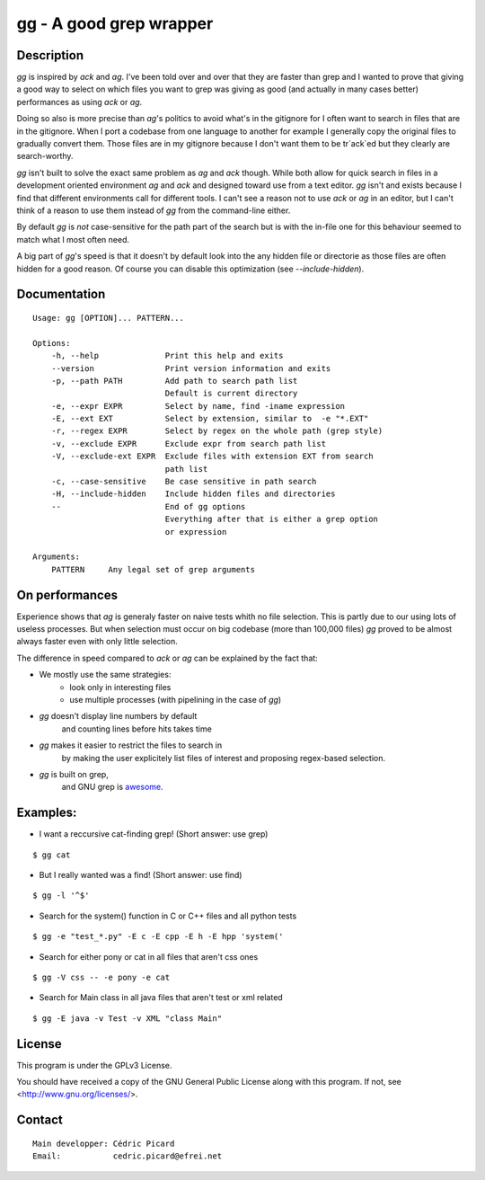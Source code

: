 ========================
gg - A good grep wrapper
========================

Description
===========

`gg` is inspired by `ack` and `ag`. I've been told over and over that they are
faster than grep and I wanted to prove that giving a good way to select on
which files you want to grep was giving as good (and actually in many cases
better) performances as using `ack` or `ag`.

Doing so also is more precise than `ag`'s politics to avoid what's in the
gitignore for I often want to search in files that are in the gitignore. When
I port a codebase from one language to another for example I generally copy
the original files to gradually convert them. Those files are in my gitignore
because I don't want them to be tr`ack`ed but they clearly are search-worthy.

`gg` isn't built to solve the exact same problem as `ag` and `ack` though. While
both allow for quick search in files in a development oriented environment `ag`
and `ack` and designed toward use from a text editor. `gg` isn't and exists
because I find that different environments call for different tools. I can't
see a reason not to use `ack` or `ag` in an editor, but I can't think of a reason
to use them instead of `gg` from the command-line either.

By default `gg` is *not* case-sensitive for the path part of the search but is
with the in-file one for this behaviour seemed to match what I most often
need.

A big part of `gg`'s speed is that it doesn't by default look into the
any hidden file or directorie as those files are often hidden for a good
reason. Of course you can disable this optimization (see `--include-hidden`).

Documentation
=============

::

    Usage: gg [OPTION]... PATTERN...

    Options:
        -h, --help              Print this help and exits
        --version               Print version information and exits
        -p, --path PATH         Add path to search path list
                                Default is current directory
        -e, --expr EXPR         Select by name, find -iname expression
        -E, --ext EXT           Select by extension, similar to  -e "*.EXT"
        -r, --regex EXPR        Select by regex on the whole path (grep style)
        -v, --exclude EXPR      Exclude expr from search path list
        -V, --exclude-ext EXPR  Exclude files with extension EXT from search
                                path list
        -c, --case-sensitive    Be case sensitive in path search
        -H, --include-hidden    Include hidden files and directories
        --                      End of gg options
                                Everything after that is either a grep option
                                or expression

    Arguments:
        PATTERN     Any legal set of grep arguments

On performances
===============

Experience shows that `ag` is generaly faster on naive tests whith no file
selection. This is partly due to our using lots of useless processes. But
when selection must occur on big codebase (more than 100,000 files) `gg` proved
to be almost always faster even with only little selection.

The difference in speed compared to `ack` or `ag` can be explained by the fact
that:

- We mostly use the same strategies:
    - look only in interesting files
    - use multiple processes (with pipelining in the case of `gg`)

- `gg` doesn't display line numbers by default
    and counting lines before hits takes time

- `gg` makes it easier to restrict the files to search in
      by making the user explicitely list files of interest and proposing
      regex-based selection.

- `gg` is built on grep,
      and GNU grep is awesome_.

.. _awesome: https://lists.freebsd.org/pipermail/freebsd-current/2010-August/019310.html

Examples:
=========

- I want a reccursive cat-finding grep! (Short answer: use grep)

::

    $ gg cat

- But I really wanted was a find! (Short answer: use find)

::

    $ gg -l '^$'

- Search for the system() function in C or C++ files and all python tests

::

    $ gg -e "test_*.py" -E c -E cpp -E h -E hpp 'system('

- Search for either pony or cat in all files that aren't css ones

::

    $ gg -V css -- -e pony -e cat

- Search for Main class in all java files that aren't test or xml related

::

    $ gg -E java -v Test -v XML "class Main"

License
=======

This program is under the GPLv3 License.

You should have received a copy of the GNU General Public License
along with this program. If not, see <http://www.gnu.org/licenses/>.

Contact
=======

::

    Main developper: Cédric Picard
    Email:           cedric.picard@efrei.net
